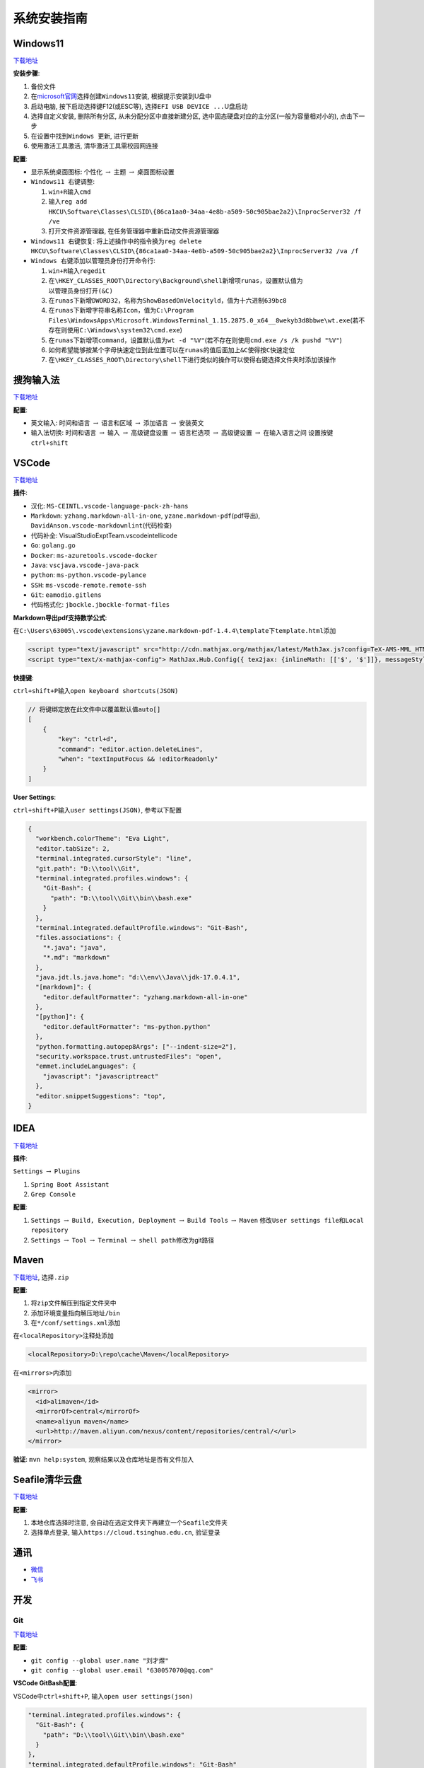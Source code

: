系统安装指南
============

Windows11
---------

`下载地址 <https://www.microsoft.com/zh-cn/software-download/windows11>`__

**安装步骤**:

1. 备份文件
2. 在\ `microsoft官网 <https://www.microsoft.com/zh-cn/software-download/windows11>`__\ 选择\ ``创建Windows11安装``,
   根据提示安装到U盘中
3. 启动电脑, 按下启动选择键F12(或ESC等),
   选择\ ``EFI USB DEVICE ...``\ U盘启动
4. 选择\ ``自定义安装``, 删除所有分区, 从未分配分区中直接新建分区,
   选中固态硬盘对应的主分区(一般为容量相对小的), 点击下一步
5. 在设置中找到\ ``Windows 更新``, 进行更新
6. 使用激活工具激活, 清华激活工具需校园网连接

**配置**:

-  ``显示系统桌面图标``: ``个性化`` :math:`\rightarrow` ``主题``
   :math:`\rightarrow` ``桌面图标设置``
-  ``Windows11 右键调整``:

   1. ``win+R``\ 输入\ ``cmd``
   2. 输入\ ``reg add HKCU\Software\Classes\CLSID\{86ca1aa0-34aa-4e8b-a509-50c905bae2a2}\InprocServer32 /f /ve``
   3. 打开文件资源管理器, 在任务管理器中\ ``重新启动``\ 文件资源管理器

-  ``Windows11 右键恢复``:
   将上述操作中的指令换为\ ``reg delete HKCU\Software\Classes\CLSID\{86ca1aa0-34aa-4e8b-a509-50c905bae2a2}\InprocServer32 /va /f``
-  ``Windows 右键添加以管理员身份打开命令行``:

   1. ``win+R``\ 输入\ ``regedit``
   2. 在\ ``\HKEY_CLASSES_ROOT\Directory\Background\shell``\ 新增项\ ``runas``\ ，设置默认值为\ ``以管理员身份打开(&C)``
   3. 在\ ``runas``\ 下新增\ ``DWORD32``\ ，名称为\ ``ShowBasedOnVelocityld``\ ，值为十六进制\ ``639bc8``
   4. 在\ ``runas``\ 下新增字符串名称\ ``Icon``\ ，值为\ ``C:\Program Files\WindowsApps\Microsoft.WindowsTerminal_1.15.2875.0_x64__8wekyb3d8bbwe\wt.exe``\ (若不存在则使用\ ``C:\Windows\system32\cmd.exe``)
   5. 在\ ``runas``\ 下新增项\ ``command``\ ，设置默认值为\ ``wt -d "%V"``\ (若不存在则使用\ ``cmd.exe /s /k pushd "%V"``)
   6. 如何希望能够按某个字母快速定位到此位置可以在\ ``runas``\ 的值后面加上\ ``&C``\ 使得按\ ``C``\ 快速定位
   7. 在\ ``\HKEY_CLASSES_ROOT\Directory\shell``\ 下进行类似的操作可以使得右键选择文件夹时添加该操作

搜狗输入法
----------

`下载地址 <https://pinyin.sogou.com/>`__

**配置**:

-  ``英文输入``: ``时间和语言`` :math:`\rightarrow` ``语言和区域``
   :math:`\rightarrow` ``添加语言`` :math:`\rightarrow` 安装英文
-  ``输入法切换``: ``时间和语言`` :math:`\rightarrow` ``输入``
   :math:`\rightarrow` ``高级键盘设置`` :math:`\rightarrow`
   ``语言栏选项`` :math:`\rightarrow` ``高级键设置`` :math:`\rightarrow`
   ``在输入语言之间`` 设置按键 ``ctrl+shift``

VSCode
------

`下载地址 <https://code.visualstudio.com/>`__

**插件**:

-  ``汉化``: ``MS-CEINTL.vscode-language-pack-zh-hans``
-  ``Markdown``: ``yzhang.markdown-all-in-one``,
   ``yzane.markdown-pdf``\ (pdf导出),
   ``DavidAnson.vscode-markdownlint``\ (代码检查)
-  ``代码补全``: VisualStudioExptTeam.vscodeintellicode
-  ``Go``: ``golang.go``
-  ``Docker``: ``ms-azuretools.vscode-docker``
-  ``Java``: ``vscjava.vscode-java-pack``
-  ``python``: ``ms-python.vscode-pylance``
-  ``SSH``: ``ms-vscode-remote.remote-ssh``
-  ``Git``: ``eamodio.gitlens``
-  ``代码格式化``: ``jbockle.jbockle-format-files``

**Markdown导出pdf支持数学公式**:

在\ ``C:\Users\63005\.vscode\extensions\yzane.markdown-pdf-1.4.4\template``\ 下\ ``template.html``\ 添加

.. code:: html

   <script type="text/javascript" src="http://cdn.mathjax.org/mathjax/latest/MathJax.js?config=TeX-AMS-MML_HTMLorMML"></script>
   <script type="text/x-mathjax-config"> MathJax.Hub.Config({ tex2jax: {inlineMath: [['$', '$']]}, messageStyle: "none" });</script>

**快捷键**:

``ctrl+shift+P``\ 输入\ ``open keyboard shortcuts(JSON)``

.. code:: json

   // 将键绑定放在此文件中以覆盖默认值auto[]
   [
       {
           "key": "ctrl+d",
           "command": "editor.action.deleteLines",
           "when": "textInputFocus && !editorReadonly"
       }
   ]

**User Settings**:

``ctrl+shift+P``\ 输入\ ``user settings(JSON)``, 参考以下配置

.. code:: json

   {
     "workbench.colorTheme": "Eva Light",
     "editor.tabSize": 2,
     "terminal.integrated.cursorStyle": "line",
     "git.path": "D:\\tool\\Git",
     "terminal.integrated.profiles.windows": {
       "Git-Bash": {
         "path": "D:\\tool\\Git\\bin\\bash.exe"
       }
     },
     "terminal.integrated.defaultProfile.windows": "Git-Bash",
     "files.associations": {
       "*.java": "java",
       "*.md": "markdown"
     },
     "java.jdt.ls.java.home": "d:\\env\\Java\\jdk-17.0.4.1",
     "[markdown]": {
       "editor.defaultFormatter": "yzhang.markdown-all-in-one"
     },
     "[python]": {
       "editor.defaultFormatter": "ms-python.python"
     },
     "python.formatting.autopep8Args": ["--indent-size=2"],
     "security.workspace.trust.untrustedFiles": "open",
     "emmet.includeLanguages": {
       "javascript": "javascriptreact"
     },
     "editor.snippetSuggestions": "top",
   }

IDEA
----

`下载地址 <https://www.jetbrains.com/zh-cn/idea/download/#section=windows>`__

**插件**:

``Settings`` :math:`\rightarrow` ``Plugins``

1. ``Spring Boot Assistant``
2. ``Grep Console``

**配置**:

1. ``Settings`` :math:`\rightarrow` ``Build, Execution, Deployment``
   :math:`\rightarrow` ``Build Tools`` :math:`\rightarrow` ``Maven``
   修改\ ``User settings file``\ 和\ ``Local repository``
2. ``Settings`` :math:`\rightarrow` ``Tool`` :math:`\rightarrow`
   ``Terminal`` :math:`\rightarrow` ``shell path``\ 修改为git路径

Maven
-----

`下载地址 <https://maven.apache.org/download.cgi>`__, 选择\ ``.zip``

**配置**:

1. 将\ ``zip``\ 文件解压到指定文件夹中
2. 添加环境变量指向\ ``解压地址/bin``
3. 在\ ``*/conf/settings.xml``\ 添加

在\ ``<localRepository>``\ 注释处添加

.. code:: xml

   <localRepository>D:\repo\cache\Maven</localRepository>

在\ ``<mirrors>``\ 内添加

.. code:: xml

   <mirror>
     <id>alimaven</id>
     <mirrorOf>central</mirrorOf>
     <name>aliyun maven</name>
     <url>http://maven.aliyun.com/nexus/content/repositories/central/</url>
   </mirror>

**验证**: ``mvn help:system``, 观察结果以及仓库地址是否有文件加入

Seafile清华云盘
---------------

`下载地址 <https://www.seafile.com/download/>`__

**配置**:

1. 本地仓库选择时注意,
   会自动在选定文件夹下再建立一个\ ``Seafile``\ 文件夹
2. 选择\ ``单点登录``, 输入\ ``https://cloud.tsinghua.edu.cn``, 验证登录

通讯
----

-  `微信 <https://weixin.qq.com/>`__
-  `飞书 <https://www.feishu.cn/download>`__

开发
----

Git
```

`下载地址 <https://git-scm.com/downloads>`__

**配置**:

-  ``git config --global user.name "刘才煜"``
-  ``git config --global user.email "630057070@qq.com"``

**VSCode GitBash配置**:

VSCode中\ ``ctrl+shift+P``, 输入\ ``open user settings(json)``

.. code:: json

   "terminal.integrated.profiles.windows": {
     "Git-Bash": {
       "path": "D:\\tool\\Git\\bin\\bash.exe"
     }
   },
   "terminal.integrated.defaultProfile.windows": "Git-Bash"

jdk11
`````

`下载地址 <https://www.oracle.com/cn/java/technologies/javase/jdk11-archive-downloads.html>`__

Golang
``````

`下载地址 <https://golang.google.cn/dl/>`__

**配置**:

-  ``go env -w GOPROXY=https://goproxy.cn,direct``
-  VSCode中\ ``ctrl+shift+P``, 输入\ ``Go:Install/Update Tools``,
   安装所有

Docker
``````

`下载地址 <https://www.docker.com/get-started/>`__

**配置**:

-  下载\ `wsl <https://wslstorestorage.blob.core.windows.net/wslblob/wsl_update_x64.msi>`__,
   为windows安装linux子系统, 用于运行docker

**镜像源**:

``Settings`` :math:`\rightarrow` ``Docker Engine`` 添加

.. code:: json

   {
     "registry-mirrors": [
       "https://hub-mirror.c.163.com",
       "https://registry.docker-cn.com",
       "https://docker.mirrors.ustc.edu.cn"
     ]
   }

NodeJS
``````

`下载地址 <http://nodejs.cn/download/>`__

**提示**:

-  若遇到\ ``npm install失败``,
   删除\ ``package-lock.json, node_modules``\ 后重新\ ``npm install``

python
``````

`下载地址 <https://www.python.org/downloads/windows/>`__

VMware
``````

`下载地址 <https://customerconnect.vmware.com/cn/downloads/info/slug/desktop_end_user_computing/vmware_workstation_pro/15_0>`__

Postman
```````

`下载地址 <https://www.postman.com/downloads/?utm_source=postman-home>`__

ApiPost
```````

`下载地址 <https://www.apipost.cn/>`__

Xshell
``````

-  `Xshell <https://www.xshell.com/zh/xshell/>`__
-  `Xftp <https://www.xshell.com/zh/xftp/>`__

Miniconda
`````````

`下载地址 <https://docs.conda.io/en/latest/miniconda.html>`__

1. 根据\ `CUDA
   Notes <https://docs.nvidia.com/cuda/cuda-toolkit-release-notes/index.html>`__\ 查看gpu对应的\ ``CUDA``\ 版本
2. 在\ `CUDA
   Download <https://developer.nvidia.com/cuda-toolkit-archive>`__\ 选择需要的\ ``CUDA``\ 版本进行下载
3. 根据提示进行安装, 安装后用\ ``nvcc -V``\ 测试是否安装成功,
   然后使用\ ``set cuda``\ 设置\ ``CUDA``\ 环境变量
4. 根据\ ``CUDA``\ 对应版本安装\ `cuDNN
   Download <https://developer.nvidia.com/rdp/cudnn-download>`__
5. 将安装的\ ``cuDDN``\ 解压到\ ``CUDA``\ 所在文件夹下,
   默认路径为\ ``C:\Program Files\NIVIDIA GPU Computing Toolkit\CUDA``
6. 环境变量中添加以下, 以下为默认路径参考

.. code:: text

   C:\Program Files\NIVIDIA GPU Computing Toolkit\CUDA\v11.2\bin
   C:\Program Files\NIVIDIA GPU Computing Toolkit\CUDA\v11.2\include
   C:\Program Files\NIVIDIA GPU Computing Toolkit\CUDA\v11.2\lib
   C:\Program Files\NIVIDIA GPU Computing Toolkit\CUDA\v11.2\libnvvp

**pytorch安装**:

-  通常情况根据\ `PyTorch
   Download <https://pytorch.org/get-started/locally/>`__\ 下的指令进行下载,
   一般选择\ ``pip``
-  对于非最新版本\ ``CUDA``, 参考\ `Previous
   Version <https://pytorch.org/get-started/previous-versions>`__
-  ``Windows``\ 下安装\ ``CUDA``\ 时需要指定版本, 否则自动下载cpu版,
   如\ ``pip install torch==1.12.0+cu113 torchvision==0.13.0+cu113 torchaudio==0.12.0 --extra-index-url https://download.pytorch.org/whl/cu113``

腾讯会议
--------

`下载地址 <https://meeting.tencent.com/download/>`__

WinRAR
------

`下载地址 <http://www.winrar.com.cn/>`__

**提示**:

如果无法在右键时看到\ ``winRAR``\ 选项, 则打开\ ``winRAR``,
选择\ ``设置`` :math:`\rightarrow` ``集成``, 勾选\ ``外壳集成``\ 的所有

WPS
---

`下载地址 <https://platform.wps.cn/>`__

Navicat
-------

本地破解资源

有道词典
--------

`下载地址 <http://cidian.youdao.com/multi.html#pcAll>`__
